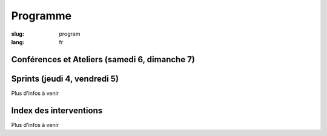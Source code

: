 Programme
#########

:slug: program
:lang: fr

.. |br| raw:: html

   <br />

.. raw:: html

   <div class="warning">Ce programme est une version bêta et est encore sujet à des changements mineurs</div>

Conférences et Ateliers (samedi 6, dimanche 7)
==============================================

.. raw:: html

  <a href="/images/program_fr_15082018.pdf">Notre version en avant-première au format pdf (temporaire)</a>

Sprints (jeudi 4, vendredi 5)
=============================

Plus d'infos à venir

Index des interventions
=======================

Plus d'infos à venir

